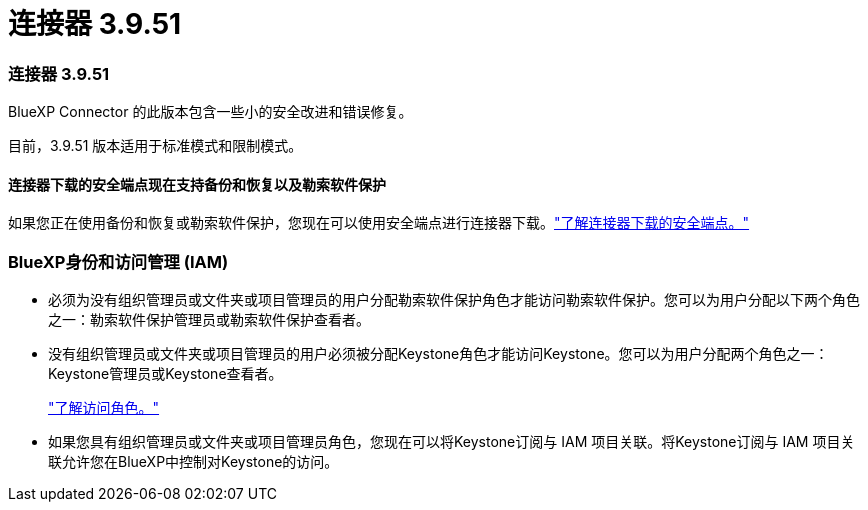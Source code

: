 = 连接器 3.9.51
:allow-uri-read: 




=== 连接器 3.9.51

BlueXP Connector 的此版本包含一些小的安全改进和错误修复。

目前，3.9.51 版本适用于标准模式和限制模式。



==== 连接器下载的安全端点现在支持备份和恢复以及勒索软件保护

如果您正在使用备份和恢复或勒索软件保护，您现在可以使用安全端点进行连接器下载。link:https://docs.netapp.com/us-en/bluexp-setup-admin/whats-new.html#new-secure-endpoints-to-obtain-connector-images["了解连接器下载的安全端点。"^]



=== BlueXP身份和访问管理 (IAM)

* 必须为没有组织管理员或文件夹或项目管理员的用户分配勒索软件保护角色才能访问勒索软件保护。您可以为用户分配以下两个角色之一：勒索软件保护管理员或勒索软件保护查看者。
* 没有组织管理员或文件夹或项目管理员的用户必须被分配Keystone角色才能访问Keystone。您可以为用户分配两个角色之一： Keystone管理员或Keystone查看者。
+
link:https://docs.netapp.com/us-en/bluexp-setup-admin/reference-iam-predefined-roles.html["了解访问角色。"^]

* 如果您具有组织管理员或文件夹或项目管理员角色，您现在可以将Keystone订阅与 IAM 项目关联。将Keystone订阅与 IAM 项目关联允许您在BlueXP中控制对Keystone的访问。

